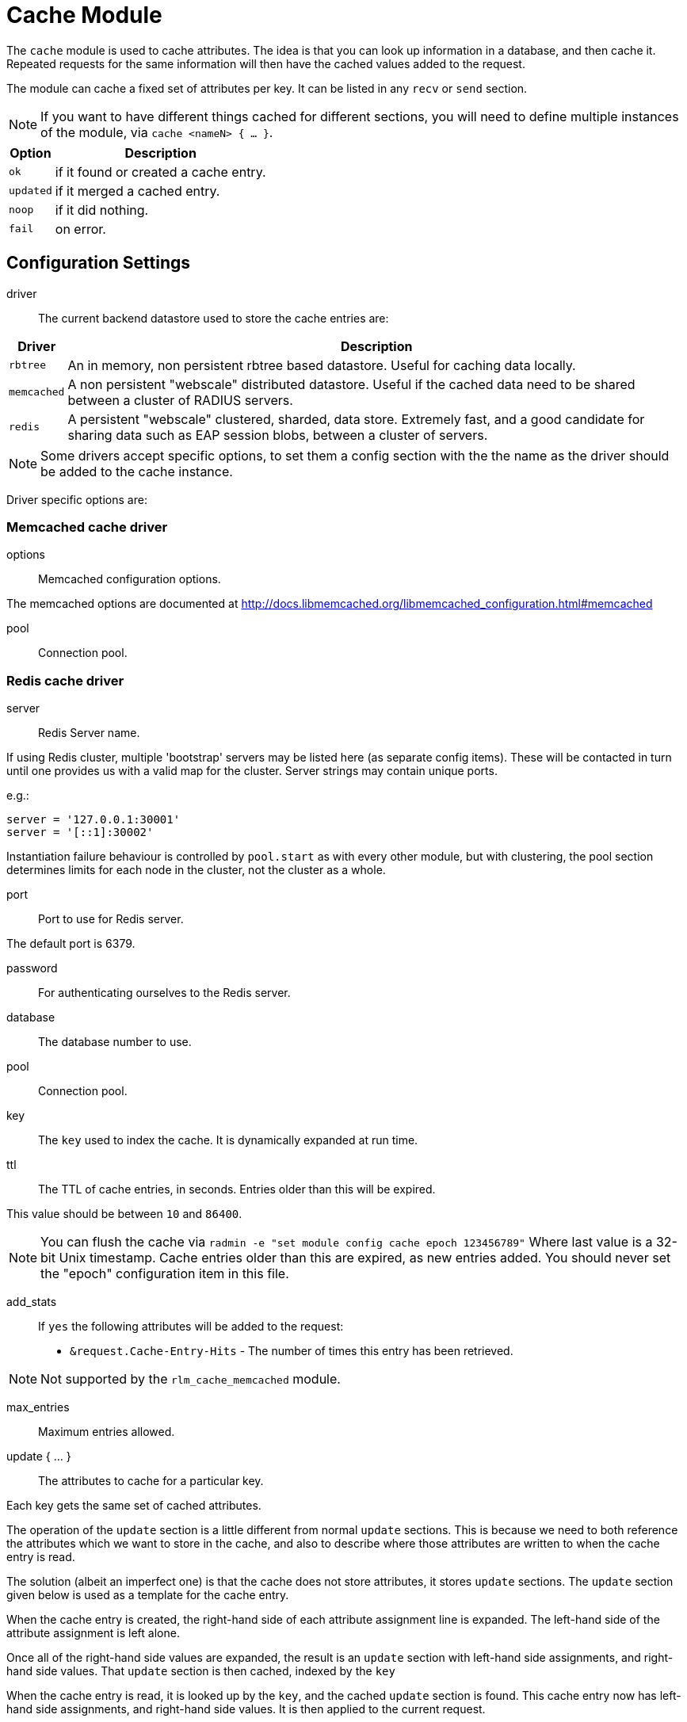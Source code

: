 



= Cache Module

The `cache` module is used to cache attributes. The idea is that you can look
up information in a database, and then cache it. Repeated requests for the same
information will then have the cached values added to the request.

The module can cache a fixed set of attributes per key.
It can be listed in any `recv` or `send` section.

NOTE: If you want to have different things cached for different
sections, you will need to define multiple instances of the module,
via `cache <nameN> { ... }`.

[options="header,autowidth"]
|===
| Option    | Description
| `ok`      | if it found or created a cache entry.
| `updated` | if it merged a cached entry.
| `noop`    | if it did nothing.
| `fail`    | on error.
|===



## Configuration Settings


driver::

The current backend datastore used to store the cache entries are:

[options="header,autowidth"]
|===
| Driver                | Description
| `rbtree`              | An in memory, non persistent rbtree based datastore.
                          Useful for caching data locally.
| `memcached`           | A non persistent "webscale" distributed datastore.
                          Useful if the cached data need to be shared between
                          a cluster of RADIUS servers.
| `redis`               | A persistent "webscale" clustered, sharded, data store.
                          Extremely fast, and a good candidate for sharing
                          data such as EAP session blobs, between a cluster of
                          servers.
|===



NOTE: Some drivers accept specific options, to set them a config section with the
the name as the driver should be added to the cache instance.

Driver specific options are:



### Memcached cache driver


options:: Memcached configuration options.

The memcached options are documented at
http://docs.libmemcached.org/libmemcached_configuration.html#memcached



pool:: Connection pool.



### Redis cache driver


server:: Redis Server name.

If using Redis cluster, multiple 'bootstrap' servers may be
listed here (as separate config items). These will be contacted
in turn until one provides us with a valid map for the cluster.
Server strings may contain unique ports.

e.g.:

  server = '127.0.0.1:30001'
  server = '[::1]:30002'

Instantiation failure behaviour is controlled by `pool.start` as
with every other module, but with clustering, the pool section
determines limits for each node in the cluster, not the cluster
as a whole.



port:: Port to use for Redis server.

The default port is 6379.



password:: For authenticating ourselves to the Redis server.



database:: The database number to use.



pool:: Connection pool.



key:: The `key` used to index the cache. It is dynamically expanded at run time.



ttl::

The TTL of cache entries, in seconds. Entries older than this
will be expired.

This value should be between `10` and `86400`.



NOTE: You can flush the cache via
`radmin -e "set module config cache epoch 123456789"`
Where last value is a 32-bit Unix timestamp. Cache entries older
than this are expired, as new entries added.
You should never set the "epoch" configuration item in this file.


add_stats::

If `yes` the following attributes will be added to the request:
  * `&request.Cache-Entry-Hits` - The number of times this entry
has been retrieved.

NOTE: Not supported by the `rlm_cache_memcached` module.



max_entries:: Maximum entries allowed.



update { ... }:: The attributes to cache for a particular key.

Each key gets the same set of cached attributes.

The operation of the `update` section is a little different
from normal `update` sections.  This is because we need to
both reference the attributes which we want to store in the
cache, and also to describe where those attributes are
written to when the cache entry is read.

The solution (albeit an imperfect one) is that the cache
does not store attributes, it stores `update` sections.
The `update` section given below is used as a template
for the cache entry.

When the cache entry is created, the right-hand side of
each attribute assignment line is expanded.  The left-hand
side of the attribute assignment is left alone.

Once all of the right-hand side values are expanded, the
result is an `update` section with left-hand side
assignments, and right-hand side values.  That `update`
section is then cached, indexed by the `key`

When the cache entry is read, it is looked up by the `key`,
and the cached `update` section is found.  This cache entry
now has left-hand side assignments, and right-hand side
values.  It is then applied to the current request.

For example, if the `cache` module is configured with the
block below:

update {
      &reply.Reply-Message := "Hello %{User-Name}"
}

When the cache entry is created, the module will expand the
right side of the entry, using the attributes from the
packet.  In this case, the string could expand to `"Hello bob"`.

Once all of the right-hand values are expanded, the
resulting cache entry will look like this:

update {
      &reply.Reply-Message := "Hello bob"
}

When the cache module is read, this `update` section is
applied just as if it had been specified in a configuration
file.

NOTE: Only `request`, `reply`, `control` and
`session-state` lists are available for the left side of
cache entries. Attempting to reference other lists *will
raise an error* during config validation.


<list>.<attribute> <op> <value>::


Cache all instances of `link:https://freeradius.org/rfc/rfc2865.html#Reply-Message[Reply-Message]` in the reply list.

Add our own to show when the cache was last updated.

Add your own value for `link:https://freeradius.org/rfc/rfc2865.html#Class[Class]`.


## How to use

### Configuration

This module supports a number of runtime configuration parameters
represented by attributes in the `&control.` list.

&control.Cache-TTL:: Sets the TTL of an entry to be created, or
 modifies the TTL of an existing entry.

[options="header,autowidth"]
|===
| Condition            | Description
| `Cache-TTL` of > `0` | Set the TTL of the entry to the new value
                         (and reset the expiry timer).
| `Cache-TTL` of < `0` | Expire the existing entry and create a new
                         one with TTL set to `Cache-TTL` * `-1`.
| `Cache-TTL` of `0`   | Expire the existing entry and create a new one.
|===

&control.Cache-Status-Only:: If present and set to `yes` will
prevent a new entry from being created, and existing entries from
being merged. It will also alter the module's return codes.

   * The module will return `ok` if a cache entry was found.
   * The module will return `notfound` if no cache entry was found.

NOTE: If this is set to `yes`, no other cache control attributes will
be honoured, but they will still be cleared.

&control.Cache-Allow-Insert:: If present and set to `no` will
prevent a new entry from being created. If not present or set
to `yes`, and no entry exists, a new one will be created.
This is evaluated after `Cache-TTL`, so expired entries may be
recreated.

&control.Cache-Allow-Merge:: If present and set to `no` will
prevent existing entries from being merged. If not present or
set to `yes`, and an entry exists (and is valid), it will be
merged with the current request.
This is evaluated before `Cache-TTL`, so entries being expired
may first be merged.

&control.Cache-Merge-New:: If present and set to `yes` will merge new
cache entries into the current request. Useful if results of execs or
expansions are stored directly in the cache.


NOTE: All runtime configuration attributes will be removed from the
`&control.` list after the cache module is called.

### Methods

The cache module also allows handling the cache using the methods.

cache.status:: Verify if an entry already exists without load the entries.

[options="header,autowidth"]
|===
| Return     | Description
| `ok`       | if a cache entry was found.
| `notfound` | if no cache entry was found.
| `fail`     | if the cache was unavailable.
|===

cache.load:: Load an existing cache entry and merge it into the request.

[options="header,autowidth"]
|===
| Return     | Description
| `updated`  | if a cache entry was found and loaded.
| `notfound` | if no cache entry was found.
| `fail`     | if the cache was unavailable.
|===

cache.update:: Perform an upsert against the data store, updating the entry TTL

[options="header,autowidth"]
|===
| Return     | Description
| `updated`  | if we added cache entry.
| `fail`     | if the cache was unavailable.
|===

cache.store:: Inserts data into the cache if, and only if, it is not already present
Will not update the entry TTL.

[options="header,autowidth"]
|===
| Return     | Description
| `updated`  | we created or updated a cache entry.
| `noop`     | if a cache entry aready existed.
| `fail`     | if the cache was unavailable.
|===

cache.clear:: Delete cache entry from the data store without checking if the entry
already exists.

[options="header,autowidth"]
|===
| Return     | Description
| `ok`       | if we found and removed a entry.
| `notfound` | if no cache entry was found.
| `fail`     | if the cache was unavailable.
|===

cache.ttl:: Change the TTL on an existing entry.

[options="header,autowidth"]
|===
| Return     | Description
| `updated`  | if we found entry and updated the ttl.
| `notfound` | if no cache entry was found.
| `fail`     | if the cache was unavailable.
|===

### Examples

```
# Add a cache entry
&control.Cache-TTL := 1h
cache.store
if (updated) {
  ..keys stored
}

# Get the cache status
cache.status
if (ok) {
  ..Exist a cache entry
}

# Load the cache entry
cache.load
if (updated) {
  ..loaded
}

# Change the entries TTL
&control.Cache-TTL := 30m
cache.ttl
if (updated) {
  ..ttl changed
}

# Clear the cache
cache.clear
if (ok) {
  ..cache is empty
}
```

[NOTE]
====
  * This is evaluated before `Cache-TTL`, so entries being expired
may first be merged.
  * All runtime configuration attributes will be removed from the
`&control:` list after any cache method is called.
====


== Default Configuration

```
cache {
#	driver = "rbtree"
#	memcached {
#		options = "--SERVER=localhost"
#		pool {
#			start = 0
#			min = 0
#			max =
#			spare = 1
#			uses = 0
#			lifetime = 0
#			idle_timeout = 60
#		}
#	}
#	redis {
#		server = 127.0.0.1
#		port = 6379
#		password = 'supersecret'
#		database = 0
#		pool {
			start = 0
			min = 0
#			max =
#			spare = 1
#			uses = 0
#			lifetime = 0
#			idle_timeout = 60
#		}
#	}
	key = &User-Name
	ttl = 10
	add_stats = no
#	max_entries = 0
	update {
		&reply.Reply-Message := &reply.Reply-Message
		&reply.Reply-Message += "Cache last updated at %t"
		&reply.Class := "%randstr(ssssssssssssssssssssssssssssssss)"
	}
}
```
